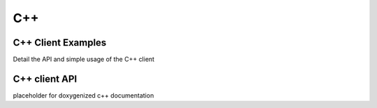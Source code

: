 
***
C++
***

C++ Client Examples
===================

Detail the API and simple usage of the C++ client


C++ client API
==============

placeholder for doxygenized c++ documentation